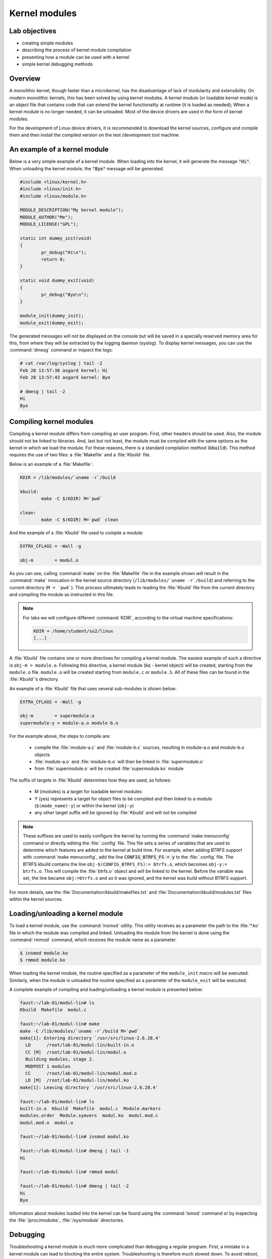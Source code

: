 ==============
Kernel modules
==============

Lab objectives
==============

* creating simple modules
* describing the process of kernel module compilation
* presenting how a module can be used with a kernel
* simple kernel debugging methods

Overview
========

A monolithic kernel, though faster than a microkernel, has the disadvantage of
lack of modularity and extensibility. On modern monolithic kernels, this has
been solved by using kernel modules. A kernel module (or loadable kernel mode)
is an object file that contains code that can extend the kernel functionality
at runtime (it is loaded as needed); When a kernel module is no longer needed,
it can be unloaded. Most of the device drivers are used in the form of kernel
modules.

For the development of Linux device drivers, it is recommended to download the
kernel sources, configure and compile them and then install the compiled version
on the test /development tool machine.

An example of a kernel module
=============================

Below is a very simple example of a kernel module. When loading into the kernel,
it will generate the message :code:`"Hi"`. When unloading the kernel module, the
:code:`"Bye"` message will be generated.

.. code-block:: c

    #include <linux/kernel.h>
    #include <linux/init.h>
    #include <linux/module.h>

    MODULE_DESCRIPTION("My kernel module");
    MODULE_AUTHOR("Me");
    MODULE_LICENSE("GPL");

    static int dummy_init(void)
    {
            pr_debug("Hi\n");
            return 0;
    }

    static void dummy_exit(void)
    {
            pr_debug("Bye\n");
    }

    module_init(dummy_init);
    module_exit(dummy_exit);


The generated messages will not be displayed on the console but will be saved
in a specially reserved memory area for this, from where they will be extracted
by the logging daemon (syslog). To display kernel messages, you can use the
:command:`dmesg` command or inspect the logs:

.. code-block:: bash

   # cat /var/log/syslog | tail -2
   Feb 20 13:57:38 asgard kernel: Hi
   Feb 20 13:57:43 asgard kernel: Bye

   # dmesg | tail -2
   Hi
   Bye

Compiling kernel modules
========================

Compiling a kernel module differs from compiling an user program. First, other
headers should be used. Also, the module should not be linked to libraries.
And, last but not least, the module must be compiled with the same options as
the kernel in which we load the module. For these reasons, there is a standard
compilation method (:code:`kbuild`). This method requires the use of two files:
a :file:`Makefile` and a :file:`Kbuild` file.

Below is an example of a :file:`Makefile`:

.. code-block:: bash

   KDIR = /lib/modules/`uname -r`/build

   kbuild:
           make -C $(KDIR) M=`pwd`

   clean:
           make -C $(KDIR) M=`pwd` clean

And the example of a :file:`Kbuild` file used to compile a module:

.. code-block:: bash

   EXTRA_CFLAGS = -Wall -g

   obj-m        = modul.o


As you can see, calling :command:`make` on the :file:`Makefile` file in the
example shown will result in the :command:`make` invocation in the kernel
source directory (``/lib/modules/`uname -r`/build``) and referring to the
current directory (``M = `pwd```). This process ultimately leads to reading
the :file:`Kbuild` file from the current directory and compiling the module
as instructed in this file.

.. note:: For labs we will configure different :command:`KDIR`, according to
          the virtual machine specifications:

          .. code-block:: bash

              KDIR = /home/student/so2/linux
              [...]

A :file:`Kbuild` file contains one or more directives for compiling a kernel
module.  The easiest example of such a directive is ``obj-m =
module.o``. Following this directive, a kernel module (:code:`ko` - kernel
object) will be created, starting from the ``module.o`` file. ``module.o`` will
be created starting from ``module.c`` or ``module.S``. All of these files can
be found in the :file:`Kbuild`'s directory.

An example of a :file:`Kbuild` file that uses several sub-modules is shown
below:

.. code-block:: bash

   EXTRA_CFLAGS = -Wall -g

   obj-m        = supermodule.o
   supermodule-y = module-a.o module-b.o

For the example above, the steps to compile are:

   * compile the :file:`module-a.c` and :file:`module-b.c` sources,
     resulting in module-a.o and module-b.o objects
   * :file:`module-a.o` and :file:`module-b.o` will then be linked
     in :file:`supermodule.o`
   * from :file:`supermodule.o` will be created :file:`supermodule.ko`
     module


The suffix of targets in :file:`Kbuild` determines how they are used, as
follows:

   * M (modules) is a target for loadable kernel modules

   * Y (yes) represents a target for object files to be compiled and then
     linked to a module (``$(mode_name)-y``) or within the kernel (``obj-y``)

   * any other target suffix will be ignored by :file:`Kbuild` and will not be
     compiled


.. note:: These suffixes are used to easily configure the kernel by running the
          :command:`make menuconfig` command or directly editing the
          :file:`.config` file. This file sets a series of variables that are
          used to determine which features are added to the kernel at build
          time. For example, when adding BTRFS support with :command:`make
          menuconfig`, add the line :code:`CONFIG_BTRFS_FS = y` to the
          :file:`.config` file.  The BTRFS kbuild contains the line
          ``obj-$(CONFIG_BTRFS_FS):= btrfs.o``, which becomes ``obj-y:=
          btrfs.o``. This will compile the :file:`btrfs.o` object and will be
          linked to the kernel. Before the variable was set, the line became
          ``obj:=btrfs.o`` and so it was ignored, and the kernel was build
          without BTRFS support.

For more details, see the :file:`Documentation/kbuild/makefiles.txt` and
:file:`Documentation/kbuild/modules.txt` files within the kernel sources.


Loading/unloading a kernel module
=================================

To load a kernel module, use the :command:`insmod` utility. This utility
receives as a parameter the path to the :file:`*.ko` file in which the module
was compiled and linked.  Unloading the module from the kernel is done using
the :command:`rmmod` command, which receives the module name as a parameter.

.. code-block:: bash

   $ insmod module.ko
   $ rmmod module.ko

When loading the kernel module, the routine specified as a parameter of the
``module_init`` macro will be executed. Similarly, when the module is unloaded
the routine specified as a parameter of the ``module_exit`` will be executed.

A complete example of compiling and loading/unloading a kernel module is
presented below:

.. code-block:: bash

   faust:~/lab-01/modul-lin# ls
   Kbuild  Makefile  modul.c

   faust:~/lab-01/modul-lin# make
   make -C /lib/modules/`uname -r`/build M=`pwd`
   make[1]: Entering directory `/usr/src/linux-2.6.28.4'
     LD      /root/lab-01/modul-lin/built-in.o
     CC [M]  /root/lab-01/modul-lin/modul.o
     Building modules, stage 2.
     MODPOST 1 modules
     CC      /root/lab-01/modul-lin/modul.mod.o
     LD [M]  /root/lab-01/modul-lin/modul.ko
   make[1]: Leaving directory `/usr/src/linux-2.6.28.4'

   faust:~/lab-01/modul-lin# ls
   built-in.o  Kbuild  Makefile  modul.c  Module.markers
   modules.order  Module.symvers  modul.ko  modul.mod.c
   modul.mod.o  modul.o

   faust:~/lab-01/modul-lin# insmod modul.ko

   faust:~/lab-01/modul-lin# dmesg | tail -1
   Hi

   faust:~/lab-01/modul-lin# rmmod modul

   faust:~/lab-01/modul-lin# dmesg | tail -2
   Hi
   Bye

Information about modules loaded into the kernel can be found using the
:command:`lsmod` command or by inspecting the :file:`/proc/modules`,
:file:`/sys/module` directories.

Debugging
=========

Troubleshooting a kernel module is much more complicated than debugging a
regular program. First, a mistake in a kernel module can lead to blocking the
entire system. Troubleshooting is therefore much slowed down. To avoid reboot,
it is recommended to use a virtual machine (qemu, virtualbox, vmware).

When a module containing bugs is inserted into the kernel, it will eventually
generate a `kernel oops <https://en.wikipedia.org/wiki/Linux_kernel_oops>`_.
A kernel oops is an invalid operation detected by the kernel and can only
be generated by the kernel. For a stable kernel version, it almost certainly
means that the module contains a bug. After the oops appears, the kernel will
continue to work.

Very important to the appearance of a kernel oops is saving the generated
message. As noted above, messages generated by the kernel are saved in logs and
can be displayed with the :command:`dmesg` command. To make sure that no kernel
message is lost, it is recommended to insert/test the kernel directly from the
console, or periodically check the kernel messages. Noteworthy is that an oops
can occur because of a programming error, but also a because of hardware error.

If a fatal error occurs, after which the system can not return to a stable
state, a `kernel panic <https://en.wikipedia.org/wiki/Linux_kernel_panic>`_ is
generated.

Look at the kernel module below that contains a bug that generates an oops:

.. code-block:: c

    /*
     * Oops generating kernel module
     */

    #include <linux/kernel.h>
    #include <linux/module.h>
    #include <linux/init.h>

    MODULE_DESCRIPTION ("Oops");
    MODULE_LICENSE ("GPL");
    MODULE_AUTHOR ("PSO");

    #define OP_READ         0
    #define OP_WRITE        1
    #define OP_OOPS         OP_WRITE

    static int my_oops_init (void)
    {
            int *a;

            a = (int *) 0x00001234;
    #if OP_OOPS == OP_WRITE
            *a = 3;
    #elif OP_OOPS == OP_READ
            printk (KERN_ALERT "value = %d\n", *a);
    #else
    #error "Unknown op for oops!"
    #endif

            return 0;
    }

    static void my_oops_exit (void)
    {
    }

    module_init (my_oops_init);
    module_exit (my_oops_exit);

.. **

Inserting this module into the kernel will generate an oops:

.. code-block:: bash

   faust:~/lab-01/modul-oops# insmod oops.ko
   [...]

   faust:~/lab-01/modul-oops# dmesg | tail -32
   BUG: unable to handle kernel paging request at 00001234
   IP: [<c89d4005>] my_oops_init+0x5/0x20 [oops]
     *de = 00000000
   Oops: 0002 [#1] PREEMPT DEBUG_PAGEALLOC
   last sysfs file: /sys/devices/virtual/net/lo/operstate
   Modules linked in: oops(+) netconsole ide_cd_mod pcnet32 crc32 cdrom [last unloaded: modul]

   Pid: 4157, comm: insmod Not tainted (2.6.28.4 #2) VMware Virtual Platform
   EIP: 0060:[<c89d4005>] EFLAGS: 00010246 CPU: 0
   EIP is at my_oops_init+0x5/0x20 [oops]
   EAX: 00000000 EBX: fffffffc ECX: c89d4300 EDX: 00000001
   ESI: c89d4000 EDI: 00000000 EBP: c5799e24 ESP: c5799e24
    DS: 007b ES: 007b FS: 0000 GS: 0033 SS: 0068
   Process insmod (pid: 4157, ti=c5799000 task=c665c780 task.ti=c5799000)
   Stack:
    c5799f8c c010102d c72b51d8 0000000c c5799e58 c01708e4 00000124 00000000
    c89d4300 c5799e58 c724f448 00000001 c89d4300 c5799e60 c0170981 c5799f8c
    c014b698 00000000 00000000 c5799f78 c5799f20 00000500 c665cb00 c89d4300
   Call Trace:
    [<c010102d>] ? _stext+0x2d/0x170
    [<c01708e4>] ? __vunmap+0xa4/0xf0
    [<c0170981>] ? vfree+0x21/0x30
    [<c014b698>] ? load_module+0x19b8/0x1a40
    [<c035e965>] ? __mutex_unlock_slowpath+0xd5/0x140
    [<c0140da6>] ? trace_hardirqs_on_caller+0x106/0x150
    [<c014b7aa>] ? sys_init_module+0x8a/0x1b0
    [<c0140da6>] ? trace_hardirqs_on_caller+0x106/0x150
    [<c0240a08>] ? trace_hardirqs_on_thunk+0xc/0x10
    [<c0103407>] ? sysenter_do_call+0x12/0x43
   Code: <c7> 05 34 12 00 00 03 00 00 00 5d c3 eb 0d 90 90 90 90 90 90 90 90
   EIP: [<c89d4005>] my_oops_init+0x5/0x20 [oops] SS:ESP 0068:c5799e24
   ---[ end trace 2981ce73ae801363 ]---

Although relatively cryptic, the message provided by the kernel to the
appearance of an oops provides valuable information about the error. First line:

.. code-block:: bash

   BUG: unable to handle kernel paging request at 00001234
   EIP: [<c89d4005>] my_oops_init + 0x5 / 0x20 [oops]

Tells us the cause and the address of the instruction that generated the error.
In our case this is an invalid access to memory.

Next line

   ``Oops: 0002 [# 1] PREEMPT DEBUG_PAGEALLOC``

Tells us that it's the first oops (#1). This is important in the context that
an oops can lead to other oopses. Usually only the first oops is relevant.
Furthermore, the oops code (``0002``) provides information about the error type
(see :file:`arch/x86/include/asm/traps.h`):


   * Bit 0 == 0 means no page found, 1 means protection fault
   * Bit 1 == 0 means read, 1 means write
   * Bit 2 == 0 means kernel, 1 means user mode

In this case, we have a write access that generated the oops (bit 1 is 1).

Below is a dump of the registers. It decodes the instruction pointer (``EIP``)
value and notes that the bug appeared in the :code:`my_oops_init` function with
a 5-byte offset (``EIP: [<c89d4005>] my_oops_init+0x5``). The message also
shows the stack content and a backtrace of calls until then.

If an invalid read call is generated (``#define OP_OOPS OP_READ``), the message
will be the same, but the oops code will differ, which would now be ``0000``:

.. code-block:: bash

   faust:~/lab-01/modul-oops# dmesg | tail -33
   BUG: unable to handle kernel paging request at 00001234
   IP: [<c89c3016>] my_oops_init+0x6/0x20 [oops]
     *de = 00000000
   Oops: 0000 [#1] PREEMPT DEBUG_PAGEALLOC
   last sysfs file: /sys/devices/virtual/net/lo/operstate
   Modules linked in: oops(+) netconsole pcnet32 crc32 ide_cd_mod cdrom

   Pid: 2754, comm: insmod Not tainted (2.6.28.4 #2) VMware Virtual Platform
   EIP: 0060:[<c89c3016>] EFLAGS: 00010292 CPU: 0
   EIP is at my_oops_init+0x6/0x20 [oops]
   EAX: 00000000 EBX: fffffffc ECX: c89c3380 EDX: 00000001
   ESI: c89c3010 EDI: 00000000 EBP: c57cbe24 ESP: c57cbe1c
    DS: 007b ES: 007b FS: 0000 GS: 0033 SS: 0068
   Process insmod (pid: 2754, ti=c57cb000 task=c66ec780 task.ti=c57cb000)
   Stack:
    c57cbe34 00000282 c57cbf8c c010102d c57b9280 0000000c c57cbe58 c01708e4
    00000124 00000000 c89c3380 c57cbe58 c5db1d38 00000001 c89c3380 c57cbe60
    c0170981 c57cbf8c c014b698 00000000 00000000 c57cbf78 c57cbf20 00000580
   Call Trace:
    [<c010102d>] ? _stext+0x2d/0x170
    [<c01708e4>] ? __vunmap+0xa4/0xf0
    [<c0170981>] ? vfree+0x21/0x30
    [<c014b698>] ? load_module+0x19b8/0x1a40
    [<c035d083>] ? printk+0x0/0x1a
    [<c035e965>] ? __mutex_unlock_slowpath+0xd5/0x140
    [<c0140da6>] ? trace_hardirqs_on_caller+0x106/0x150
    [<c014b7aa>] ? sys_init_module+0x8a/0x1b0
    [<c0140da6>] ? trace_hardirqs_on_caller+0x106/0x150
    [<c0240a08>] ? trace_hardirqs_on_thunk+0xc/0x10
    [<c0103407>] ? sysenter_do_call+0x12/0x43
   Code: <a1> 34 12 00 00 c7 04 24 54 30 9c c8 89 44 24 04 e8 58 a0 99 f7 31
   EIP: [<c89c3016>] my_oops_init+0x6/0x20 [oops] SS:ESP 0068:c57cbe1c
   ---[ end trace 45eeb3d6ea8ff1ed ]---

objdump
-------

Detailed information about the instruction that generated the oops can be found
using the :command:`objdump` utility. Useful options to use are :command:`-d`
to disassemble the code and :command:`-S` for interleaving C code in assembly
language code.  For efficient decoding, however, we need the address where the
kernel module was loaded. This can be found in :file:`/proc/modules`.

Here's an example of using :command:`objdump` on the above module to identify
the instruction that generated the oops:

.. code-block:: bash

   faust:~/lab-01/modul-oops# cat /proc/modules
   oops 1280 1 - Loading 0xc89d4000
   netconsole 8352 0 - Live 0xc89ad000
   pcnet32 33412 0 - Live 0xc895a000
   ide_cd_mod 34952 0 - Live 0xc8903000
   crc32 4224 1 pcnet32, Live 0xc888a000
   cdrom 34848 1 ide_cd_mod, Live 0xc886d000

   faust:~/lab-01/modul-oops# objdump -dS --adjust-vma=0xc89d4000 oops.ko

   oops.ko:     file format elf32-i386


   Disassembly of section .text:

   c89d4000 <init_module>:
   #define OP_READ         0
   #define OP_WRITE        1
   #define OP_OOPS         OP_WRITE

   static int my_oops_init (void)
   {
   c89d4000:       55                      push   %ebp
   #else
   #error "Unknown op for oops!"
   #endif

           return 0;
   }
   c89d4001:       31 c0                   xor    %eax,%eax
   #define OP_READ         0
   #define OP_WRITE        1
   #define OP_OOPS         OP_WRITE

   static int my_oops_init (void)
   {
   c89d4003:       89 e5                   mov    %esp,%ebp
           int *a;

           a = (int *) 0x00001234;
   #if OP_OOPS == OP_WRITE
           *a = 3;
   c89d4005:       c7 05 34 12 00 00 03    movl   $0x3,0x1234
   c89d400c:       00 00 00
   #else
   #error "Unknown op for oops!"
   #endif

           return 0;
   }
   c89d400f:       5d                      pop    %ebp
   c89d4010:       c3                      ret
   c89d4011:       eb 0d                   jmp    c89c3020 <cleanup_module>
   c89d4013:       90                      nop
   c89d4014:       90                      nop
   c89d4015:       90                      nop
   c89d4016:       90                      nop
   c89d4017:       90                      nop
   c89d4018:       90                      nop
   c89d4019:       90                      nop
   c89d401a:       90                      nop
   c89d401b:       90                      nop
   c89d401c:       90                      nop
   c89d401d:       90                      nop
   c89d401e:       90                      nop
   c89d401f:       90                      nop

   c89d4020 <cleanup_module>:

   static void my_oops_exit (void)
   {
   c89d4020:       55                      push   %ebp
   c89d4021:       89 e5                   mov    %esp,%ebp
   }
   c89d4023:       5d                      pop    %ebp
   c89d4024:       c3                      ret
   c89d4025:       90                      nop
   c89d4026:       90                      nop
   c89d4027:       90                      nop

Note that the instruction that generated the oops (``c89d4005`` identified
earlier) is:

  ``C89d4005: c7 05 34 12 00 00 03 movl $ 0x3,0x1234``

That is exactly what was expected - storing value 3 at 0x0001234.

The :file:`/proc/modules` is used to find the address where a kernel module is
loaded.  The :command:`--adjust-vma` option allows you to display instructions
relative to ``0xc89d4000``. The :command:`-l` option displays the number of
each line in the source code interleaved with the assembly language code.

addr2line
---------

A more simplistic way to find the code that generated an oops is to use the
:command:`addr2line` utility:

.. code-block:: bash

   faust:~/lab-01/modul-oops# addr2line -e oops.o 0x5
   /root/lab-01/modul-oops/oops.c:23

Where ``0x5`` is the value of the program counter (``EIP = c89d4005``) that
generated the oops, minus the base address of the module (``0xc89c4000``)
according to :file:`/proc/modules`

minicom
-------

:command:`Minicom` (or other equivalent utilities, eg :command:`picocom`,
:command:`screen`) is a utility that can be used to connect and interact with a
serial port. The serial port is the basic method for analyzing kernel messages
or interacting with an embedded system in the development phase. There are two
more common ways to connect:

* a serial port where the device we are going to use is :file:`/dev/ttyS0`

* a serial USB port (FTDI) in which case the device we are going to use is
  :file:`/dev/ttyUSB`.

For the virtual machine used in the lab, the device that we need to use is
displayed after the virtual machine starts:

.. code-block:: bash

    char device redirected to /dev/pts/20 (label virtiocon0)

Minicom use:

.. code-block:: bash

   #for connecting via COM1 and using a speed of 115,200 characters per second
   minicom -b 115200 -D /dev/ttyS0

   #For USB serial port connection
   minicom -D /dev/ttyUSB0

   #To connect to the serial port of the virtual machine
   minicom -D /dev/pts/20

netconsole
----------

:command:`Netconsole` is a utility that allows logging of kernel debugging
messages over the network. This is useful when the disk logging system does not
work or when serial ports are not available or when the terminal does not
respond to commands. :command:`Netconsole` comes in the form of a kernel
module.

To work, it needs the following parameters:

   * port, IP address, and the source interface name of the debug station
   * port, MAC address, and IP address of the machine to which the debug
     messages will be sent

These parameters can be configured when the module is inserted into the kernel,
or even while the module is inserted if it has been compiled with the
``CONFIG_NETCONSOLE_DYNAMIC`` option.

An example configuration when inserting :command:`netconsole` kernel module is
as follows:

.. code-block:: bash

   alice:~# modprobe netconsole netconsole=6666@192.168.191.130/eth0,6000@192.168.191.1/00:50:56:c0:00:08

Thus, the debug messages on the station that has the address
``192.168.191.130`` will be sent to the ``eth0`` interface, having source port
``6666``. The messages will be sent to ``192.168.191.1`` with the MAC address
``00:50:56:c0:00:08``, on port ``6000``.

Messages can be played on the destination station using :command:`netcat`:

.. code-block:: bash

   bob:~ # nc -l -p 6000 -u

Alternatively, the destination station can configure :command:`syslogd` to
intercept these messages. More information can be found in
:file:`Documentation/networking/netconsole.txt`.

Printk debugging
----------------

``The two oldest and most useful debugging aids are Your Brain and Printf``.

For debugging, a primitive way is often used, but it is quite effective:
:code:`printk` debugging. Although a debugger can also be used, it is generally
not very useful: simple bugs (uninitialized variables, memory management
problems, etc.)  can be easily localized by control messages and the
kernel-decoded oop message.

For more complex bugs, even a debugger can not help us too much unless the
operating system structure is very well understood. When debugging a kernel
module, there are a lot of unknowns in the equation: multiple contexts (we have
multiple processes and threads running at a time), interruptions, virtual
memory, etc.

You can use :code:`printk` to display kernel messages to user space. It is
similar to :code:`printf`'s functionality; the only difference is that the
transmitted message can be prefixed with a string of :code:`"<n>"`, where
:code:`n` indicates the error level (loglevel) and has values between ``0`` and
``7``. Instead of :code:`"<n>"`, the levels can also be coded by symbolic
constants:

.. code-block:: c

    KERN_EMERG - n = 0
    KERN_ALERT - n = 1
    KERN_CRIT - n = 2
    KERN_ERR - n = 3
    KERN_WARNING - n = 4
    KERN_NOTICE - n = 5
    KERN_INFO - n = 6
    KERN_DEBUG - n = 7


The definitions of all log levels are found in :file:`linux/kern_levels.h`.
Basically, these log levels are used by the system to route messages sent to
various outputs: console, log files in :file:`/var/log` etc.

.. note:: To display :code:`printk` messages in user space, the :code:`printk`
          log level must be of higher priority than `console_loglevel`
          variable. The default console log level can be configured from
          :file:`/proc/sys/kernel/printk`.

          For instance, the command:

          .. code-block:: bash

              echo 8 > /proc/sys/kernel/printk

          will enable all the kernel log messages to be displayed in the
          console. That is, the logging level has to be strictly less than the
          :code:`console_loglevel` variable. For example, if the
          :code:`console_loglevel` has a value of ``5`` (specific to
          :code:`KERN_NOTICE`), only messages with loglevel stricter than ``5``
          (i.e :code:`KERN_EMERG`, :code:`KERN_ALERT`, :code:`KERN_CRIT`,
          :code:`KERN_ERR`, :code:`KERN_WARNING`) will be shown.

Console-redirected messages can be useful for quickly viewing the effect of
executing the kernel code, but they are no longer so useful if the kernel
encounters an irreparable error and the system freezes. In this case, the logs
of the system must be consulted, as they keep the information between system
restarts. These are found in :file:`/var/log` and are text files, populated by
:code:`syslogd` and :code:`klogd` during the kernel run. :code:`syslogd` and
:code:`klogd` take the information from the virtual file system mounted in
:file:`/proc`. In principle, with :code:`syslogd` and :code:`klogd` turned on,
all messages coming from the kernel will go to :file:`/var/log/kern.log`.

A simpler version for debugging is using the :file:`/var/log/debug` file.  It
is populated only with the :code:`printk` messages from the kernel with the
:code:`KERN_DEBUG` log level.

Given that a production kernel (similar to the one we're probably running with)
contains only release code, our module is among the few that send messages
prefixed with KERN_DEBUG . In this way, we can easily navigate through the
:file:`/var/log/debug` information by finding the messages corresponding to a
debugging session for our module.

Such an example would be the following:

.. code-block:: bash

    # Clear the debug file of previous information (or possibly a backup)
    $ echo "New debug session" > /var/log/debug
    # Run the tests
    # If there is no critical error causing a panic kernel, check the output
    # if a critical error occurs and the machine only responds to a restart,
      restart the system and check /var/log/debug.

The format of the messages must obviously contain all the information of
interest in order to detect the error, but inserting in the code :code:`printk`
to provide detailed information can be as time-consuming as writing the code to
solve the problem. This is usually a trade-off between the completeness of the
debugging messages displayed using :code:`printk` and the time it takes to
insert these messages into the text.

A very simple way, less time-consuming for inserting :code:`printk` and
providing the possibility to analyze the flow of instructions for tests is the
use of the predefined constants :code:`__FILE__`, :code:`__LINE__` and
:code:`__func__`:

    * ``__FILE__`` is replaced by the compiler with the name of the source file
      it is currently being compiled.

    * ``__LINE__`` is replaced by the compiler with the line number on which the
      current instruction is found in the current source file.

    * ``__func__`` /``__FUNCTION__`` is replaced by the compiler with the name
      of the function in which the current instruction is found.

.. note::
    :code:`__FILE__` and :code:`__LINE__` are part of the ANSI C specifications:
    :code`__func__` is part of specification C99; :code:`__FUNCTION__` is a GNU
    :codeC extension and is not portable; However, since we write code for the
    :codeLinux kernel, we can use it without any problems.

The following macrodefinition can be used in this case:

.. code-block:: c

   #define PRINT_DEBUG \
          printk (KERN_DEBUG "[% s]: FUNC:% s: LINE:% d \ n", __FILE__,
                  __FUNCTION__, __LINE__)

Then, at each point where we want to see if it is "reached" in execution,
insert PRINT_DEBUG; This is a simple and quick way, and can yield by carefully
analyzing the output.

The :command:`dmesg` command is used to view the messages printed with
:code:`printk` but not appearing on the console.

To delete all previous messages from a log file, run:

.. code-block:: bash

    cat /dev/null > /var/log/debug

To delete messages displayed by the :command:`dmesg` command, run:

.. code-block:: bash

    dmesg -c


Dynamic debugging
-----------------

Dynamic `dyndbg <https://www.kernel.org/doc/html/v4.15/admin-guide/dynamic-debug-howto.html>`_
debugging enables dynamic debugging activation/deactivation.
Unlike :code:`printk`, it offers more advanced :code:`printk` options for the
messages we want to display; it is very useful for complex modules or
troubleshooting subsystems.
This significantly reduces the amount of messages displayed, leaving only
those relevant for the debug context. To enable ``dyndbg``, the kernel must be
compiled with the ``CONFIG_DYNAMIC_DEBUG`` option. Once configured,
:code:`pr_debug()`, :code:`dev_dbg()` and :code:`print_hex_dump_debug()`,
:code:`print_hex_dump_bytes()` can be dynamically enabled per call.

The :file:`/sys/kernel/debug/dynamic_debug/control` file from the debugfs (where
:file:`/sys/kernel/debug` is the path to which debugfs was mounted) is used to
filter messages or to view existing filters.

.. code-block:: c

   mount -t debugfs none /debug

`Debugfs <http://opensourceforu.com/2010/10/debugging-linux-kernel-with-debugfs/>`_
is a simple file system, used as a kernel-space interface and
user-space interface to configure different debug options. Any debug utility
can create and use its own files /folders in debugfs.

For example, to display existing filters in ``dyndbg``, you will use:

.. code-block:: bash

   cat /debug/dynamic_debug/control

And to enable the debug message from line ``1603`` in the :file:`svcsock.c` file:

.. code-block:: bash

   echo 'file svcsock.c line 1603 +p' > /debug/dynamic_debug/control

The :file:`/debug/dynamic_debug/control` file is not a regular file. It shows
the ``dyndbg`` settings on the filters. Writing in it with an echo will change
these settings (it will not actually make a write). Be aware that the file
contains settings for ``dyndbg`` debugging messages. Do not log in this file.

Dyndbg Options
~~~~~~~~~~~~~~

* ``func`` - just the debug messages from the functions that have the same
  name as the one defined in the filter.

  .. code-block:: bash

      echo 'func svc_tcp_accept +p' > /debug/dynamic_debug/control

* ``file`` - the name of the file(s) for which we want to display the debug
  messages. It can be just the source name, but also the absolute path or
  kernel-tree path.

  .. code-block:: bash

    file svcsock.c
    file kernel/freezer.c
    file /usr/src/packages/BUILD/sgi-enhancednfs-1.4/default/net/sunrpc/svcsock.c

* ``module`` - module name.

  .. code-block:: bash

     Modules sunrpc

* ``format`` - only messages whose display format contains the specified string.

   .. code-block:: bash

      format "nfsd: SETATTR"

* line - the line or lines for which we want to enable debug calls.

  .. code-block:: bash

     # Triggers debug messages between lines 1603 and 1605 in the svcsock.c file
     $ echo 'file svcsock.c line 1603-1605 +p' > /sys/kernel/debug/dynamic_debug/control
     # Enables debug messages from the beginning of the file to line 1605
     $ echo 'file svcsock.c line -1605 +p' > /sys/kernel/debug/dynamic_debug/control

In addition to the above options, a series of flags can be added, removed, or set
with operators ``+`, ``-`` or ``=``:

   * ``p`` activates the pr_debug() .
   * ``f`` includes the name of the function in the printed message.
   * ``I`` includes the line number in the printed message.
   * ``M`` includes the module name in the printed message.
   * ``T`` includes the thread id if it is not called from interrupt context
   * ``_`` no flag is set.

Exercises
=========

.. _exercises_summary:

.. important::

   .. include:: exercises-summary.hrst

   .. |LAB_NAME| replace:: kernel_modules


0. Intro
--------

Using :command:`cscope` or |LXR|_ find the definitions of the following symbols
in the Linux kernel source code:

* :c:func:`module_init` and :c:func:`module_exit`

  - what do the two macros do? What is ``init_module`` and ``cleanup_module``?

* :c:data:`ignore_loglevel`

  - What is this variable used for?

.. warning::
  If you have problems using :command:`cscope`, it is possible that the database
  is not generated.  To generate it, use the following command in the kernel
  directory:

  .. code-block:: bash

    make ARCH=x86 cscope

.. note::
  When searching for a structure using :command:`cscope`, use only the
  structure name (without :code:`struct`).  So, to search for the
  structure :c:type:`struct module`, you will use the command

   .. code-block:: bash

     vim -t module

  or, in :command:`vim`, the command

   .. code-block:: bash

     :cs f g module

.. note::
  For more info on using :command:`cscope`, read the
  :ref:`cscope section <cscope_intro>` in the previous lab.

1. Kernel module
----------------

To work with the kernel modules, we will follow the steps described
:ref:`above <exercises_summary>`.

Generate the skeleton for the task named **1-2-test-mod** then build and
copy the module to the VM, by running the following commands in
:file:`tools/labs`.

.. code-block:: bash

  $ LABS=kernel_modules make skels
  $ make build
  $ make copy

The these commands will build and copy all the modules in the current
lab skeleton.

.. warning::
  Until after solving exercise 3, you will get a compilation error for
  ``3-error-mod``. To avoid this issue, remove the directory
  :file:`skels/kernel_modules/3-error-mod/`.

Start the VM using :command:`make boot` and perform the following tasks:

* load the kernel module.

* list the kernel modules and check if current module is present

* unload the kernel module

* view the messages displayed at loading/unloading the kernel module using
  :command:`dmesg` command

.. note:: Read `Loading/unloading a kernel module`_ section. When unloading
          a kernel module, you can specify only the module name
          (without extension).

2. Printk
---------

Watch the virtual machine console. Why were the messages not displayed directly
to the virtual machine console?

Inspect the source code file. Change the source code file so that messages are
displayed directly on the serial console.

.. hint:: Read the `Printk debugging`_ section of the lab and focus on the
          information regarding the :c:func:`printk` function.

          You will need to edit the kernel boot options in the file
          :file:`qemu/Makefile` and add the option `ignore_loglevel` on the line
          starting with `append root...`.

.. hint:: Another option is to set the current log level by writting
          the desired log level to ``/proc/sys/kernel/printk``

          An alternative approach is to use a higher log level in the
          :c:func:`printk` calls.


Compile the module, copy it to the virtual machine, boot and load/unload the
module. The messages should be printed to the virtual machine console.

3. Error
--------

Generate the skeleton for the task named **3-error-mod**. Compile the
sources and get the corresponding kernel module.

Why have compilation
errors occurred? **Hint:** How does this module differ from the previous module?

Modify the module to solve the cause of those errors, then compile and test
the module.

4. Sub-modules
--------------

Inspect the C source files ``mod1.c`` and ``mod2.c`` in :file:`4-multi-mod/`.
Module 2 contains only the definition of a function used by module 1.

Change the :file:`Kbuild` file to create the ``multi_mod.ko`` module from
from the two C source files.

.. hint:: Read the `Compiling kernel modules`_ section of the lab.

Compile, copy, boot the VM, load and unload the kernel module. Make sure messages
are properly displayed on the console.

5. Kernel oops
--------------

Enter the directory for the task **5-oops-mod** and inspect the
C source file. Notice where the problem will occur. Add the compilation flag
``-g`` in the Kbuild file.

.. hint:: Read `Compiling kernel modules`_  section of the lab.

Compile the corresponding module and load it into the kernel. Identify the memory
address at which the oops appeared.

.. hint:: Read `Debugging`_ section of the lab.  To identify the
          address, follow the oops message and extract the value of
          the instructions pointer (``EIP``) register.

Determine which instruction has triggered the oops.

.. hint:: Use the :file:`proc/modules` information to get the load address of
          the kernel module.  Use, on the physical machine, objdump
          and/or addr2line . Objdump needs debugging support for
          compilation!  Read the lab's `objdump`_ and `addr2line`_
          sections.

Try to unload the kernel module. Notice that the operation does not
work because there are references from the kernel module within the
kernel since the oops; Until the release of those references (which is
almost impossible in the case of an oops), the module can not be
unloaded.

6. Module parameters
--------------------

Enter the directory for the task **6-cmd-mod** and inspect the C
``cmd_mod.c`` source file. Compile and copy the associated module and
load the kernel module to see the printk message. Then unload the
module from the kernel.

Without modifying the sources, load the kernel module so that the
message shown is ``Early bird gets tired``.

.. hint:: The str variable can be changed by passing a parameter to
          the module. Find more information `here
          <http://tldp.org/LDP/lkmpg/2.6/html/x323.html>`_.

.. _proc-info:

7. Proc info
------------

Check the skeleton for the task named **7-list-proc**. Add code to
display the Process ID (``PID``) and the executable name for the current
process.

Follow the commands marked with ``TODO``.
The information must be displayed both when loading and unloading the
module.

.. note::
          * In the Linux kernel, a process is described by the
            :c:type:`struct task_struct`.  Use |LXR|_ or ``cscope`` to find the
            definition of :c:type:`struct task_struct`.

          * To find the structure field that contains the name of the
            executable, look for the "executable" comment.

          * The pointer to the structure of the current process
            running at a given time in the kernel is given by the
            :c:macro:`current` variable (of the type
            :c:type:`struct task_struct*`).

.. hint:: To use :c:macro:`current` you'll need to include the header
          in which the :c:type:`struct task_struct` is defined, i.e
          ``linux/sched.h``.

Compile, copy, boot the VM and load the module. Unload the kernel module.

Repeat the loading/unloading operation. Note that the PIDs of the
displayed processes differ. This is because a process is created
from the executable :file:`/sbin/insmod` when the module is loaded and
when the module is unloaded a process is created from the executable
:file:`/sbin/rmmod`.

Extra Exercises
===============

1. KDB
------

Go to the **8-kdb** directory. Activate KDB the over serial port and enter KDB
mode using :command:`SysRq`. Connect to the pseudo-terminal linked to virtiocon0
using :command:`minicom`, configure KDB to use the hvc0 serial port:

.. code-block:: bash

    echo hvc0 > /sys/module/kgdboc/parameters/kgdboc

and enable it using SysRq (:command:`Ctrl + O g`).
Review the current system status (:command:`help` to see the available KDB
commands). Continue the kernel execution using the :command:`go` command.

Load the :file:`hello_kdb` module.
The module will simulate a bug when writing to the :file:`/proc/hello_kdb_bug`
file. To simulate a bug, use the below command:

.. code-block:: bash

    echo 1 > /proc/hello_kdb_bug

After running the above command, at every oops/panic the kernel stops the
execution and enters debug mode.

Analyze the stacktrace and determine the code that generated the bug.
How can we find out from KDB the address where the module was loaded?

In parallel, use GDB in a new window to view the code based on KDB information.

.. hint::
    Load the symbol file. Use :command:`info line`.

When writing to :file:`/proc/hello_kdb_break`, the module will increment the
:c:data:`kdb_write_address` variable. Enter KDB and set a breakpoint for each
write access of the :c:data:`kdb_write_address` variable.
Return to kernel to trigger a write using:

.. code-block:: bash

    echo 1 > /proc/hello_kdb_break

2. PS Module
------------

Update the created kernel module at :ref:`proc-info` in order to display
information about all the processes in the system, when inserting the kernel
module, not just about the current process. Afterwards, compare the obtained
result with the output of the :command:`ps` command.

.. hint::
    * Processes in the system are structured in a circular list.

    * :c:macro:`for_each _...` macros (such as :c:macro:`for_each_process`) are
      useful when you want to navigate the items in a list.

    * To understand how to use a feature or a macro, use |LXR|_ or Vim and
      :command:`cscope` and search for usage scenarios.

3. Memory Info
--------------

Create a kernel module that displays the virtual memory areas of the current
process; for each memory area it will display the start address and the end
address.

.. hint::
    * Start from an existing kernel module.

    * Investigate the structures :c:type:`struct task_struct`,
      :c:type:`struct mm_struct` and :c:type:`struct vm_area_struct`. A
      memory area is indicated by a structure of type :c:type:`struct
      vm_area_struct`.

    * Don't forget to include the headers where the necessary structures are
      defined.

4. Dynamic Debugging
--------------------

Go to the **9-dyndbg** directory and compile the :code:`dyndbg.ko` module.

Familiarize yourself with the :code:`debugfs` file system mounted in
:file:`/debug` and analyze the contents of the file
:file:`/debug/dynamic_debug/control`. Insert the :code:`dyndbg.ko` module and
notice the new content of the :file:`dynamic_debug/control` file.

What appears extra in the respective file? Run the following command:

.. code-block:: bash

    grep dyndbg /debug/dynamic_debug/control

Configure :command:`dyndbg` so that only messages marked as "Important" in
:c:func:`my_debug_func` function are displayed when the module is unloaded.
The exercise will only filter out the :c:func:`pr_debug` calls; :c:func:`printk`
calls being always displayed.

Specify two ways to filter.

.. hint::
    Read the `Dynamic debugging`_ section and look at the :command:`dyndbg`
    options (for example, :command:`line`, :command:`format`).

Perform the filtering and revise the :file:`dynamic_debug/control` file. What
has changed? How do you know which calls are activated?

.. hint::
    Check the :command:`dyndbg` flags. Unload the kernel module and observe the
    log messages.

5. Dynamic Debugging During Initialization
------------------------------------------

As you have noticed, :c:func:`pr_debug` calls can only be activated /filtered
after module insertion. In some situations, it might be helpful to view the
messages from the initialization of the module. This can be done by using a
default (fake) parameter called :command:`dyndbg` that can be passed as an
argument to initialize the module. With this parameter you can add /delete
:command:`dyndbg` flags.

.. hint::
    Read the last part of the `Dynamic debugging`_ section and see the available
    flags (e.g.: :command:`+/- p`).

Read the `Debug Messages section at Module Initialization Time
<https://01.org/linuxgraphics/gfx-docs/drm/admin-guide/dynamic-debug-howto.html#debug-messages-at-module-initialization-time>`_
and insert the module so that the messages in :c:func:`my_debug_func` (called
:c:func:`dyndbg_init`) are also displayed during initialization.

.. warning::
    In the VM from the lab, you will need to use :command:`insmod` instead of
    :command:`modprobe`.

Without unloading the module, deactivate :c:func:`pr_debug` calls.

.. hint::
    You can delete the set flags. Unload the kernel module.
